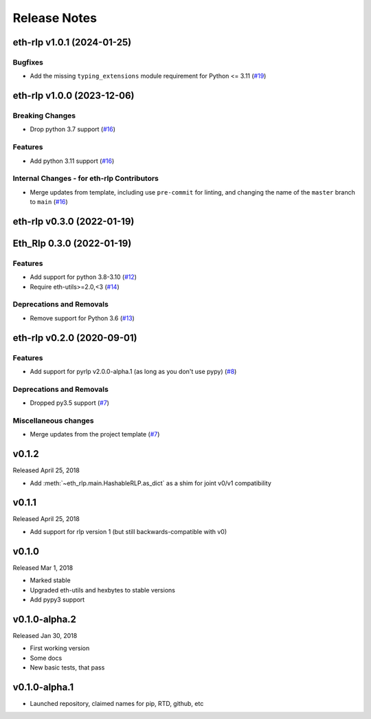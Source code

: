 Release Notes
=============

.. towncrier release notes start

eth-rlp v1.0.1 (2024-01-25)
---------------------------

Bugfixes
~~~~~~~~

- Add the missing ``typing_extensions`` module requirement for Python <= 3.11 (`#19 <https://github.com/ethereum/eth-rlp/issues/19>`__)


eth-rlp v1.0.0 (2023-12-06)
---------------------------

Breaking Changes
~~~~~~~~~~~~~~~~

- Drop python 3.7 support (`#16 <https://github.com/ethereum/eth-rlp/issues/16>`__)


Features
~~~~~~~~

- Add python 3.11 support (`#16 <https://github.com/ethereum/eth-rlp/issues/16>`__)


Internal Changes - for eth-rlp Contributors
~~~~~~~~~~~~~~~~~~~~~~~~~~~~~~~~~~~~~~~~~~~

- Merge updates from template, including use ``pre-commit`` for linting, and changing the name of the ``master`` branch to ``main`` (`#16 <https://github.com/ethereum/eth-rlp/issues/16>`__)


eth-rlp v0.3.0 (2022-01-19)
---------------------------
Eth_Rlp 0.3.0 (2022-01-19)
--------------------------

Features
~~~~~~~~

- Add support for python 3.8-3.10 (`#12 <https://github.com/ethereum/eth-rlp/issues/12>`__)
- Require eth-utils>=2.0,<3 (`#14 <https://github.com/ethereum/eth-rlp/issues/14>`__)


Deprecations and Removals
~~~~~~~~~~~~~~~~~~~~~~~~~

- Remove support for Python 3.6 (`#13 <https://github.com/ethereum/eth-rlp/issues/13>`__)


eth-rlp v0.2.0 (2020-09-01)
---------------------------

Features
~~~~~~~~

- Add support for pyrlp v2.0.0-alpha.1 (as long as you don't use pypy) (`#8 <https://github.com/ethereum/eth-rlp/issues/8>`__)


Deprecations and Removals
~~~~~~~~~~~~~~~~~~~~~~~~~

- Dropped py3.5 support (`#7 <https://github.com/ethereum/eth-rlp/issues/7>`__)


Miscellaneous changes
~~~~~~~~~~~~~~~~~~~~~

- Merge updates from the project template (`#7 <https://github.com/ethereum/eth-rlp/issues/7>`__)


v0.1.2
--------------

Released April 25, 2018

- Add :meth:`~eth_rlp.main.HashableRLP.as_dict` as a shim for joint v0/v1 compatibility

v0.1.1
--------------

Released April 25, 2018

- Add support for rlp version 1 (but still backwards-compatible with v0)

v0.1.0
--------------

Released Mar 1, 2018

- Marked stable
- Upgraded eth-utils and hexbytes to stable versions
- Add pypy3 support

v0.1.0-alpha.2
--------------

Released Jan 30, 2018

- First working version
- Some docs
- New basic tests, that pass

v0.1.0-alpha.1
--------------

- Launched repository, claimed names for pip, RTD, github, etc
